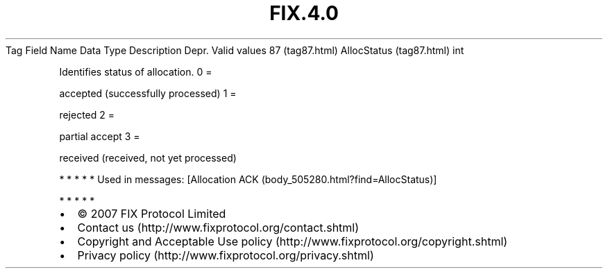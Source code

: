 .TH FIX.4.0 "" "" "Tag #87"
Tag
Field Name
Data Type
Description
Depr.
Valid values
87 (tag87.html)
AllocStatus (tag87.html)
int
.PP
Identifies status of allocation.
0
=
.PP
accepted (successfully processed)
1
=
.PP
rejected
2
=
.PP
partial accept
3
=
.PP
received (received, not yet processed)
.PP
   *   *   *   *   *
Used in messages:
[Allocation ACK (body_505280.html?find=AllocStatus)]
.PP
   *   *   *   *   *
.PP
.PP
.IP \[bu] 2
© 2007 FIX Protocol Limited
.IP \[bu] 2
Contact us (http://www.fixprotocol.org/contact.shtml)
.IP \[bu] 2
Copyright and Acceptable Use policy (http://www.fixprotocol.org/copyright.shtml)
.IP \[bu] 2
Privacy policy (http://www.fixprotocol.org/privacy.shtml)
